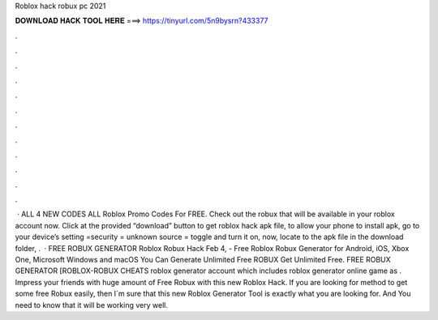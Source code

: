 Roblox hack robux pc 2021

𝐃𝐎𝐖𝐍𝐋𝐎𝐀𝐃 𝐇𝐀𝐂𝐊 𝐓𝐎𝐎𝐋 𝐇𝐄𝐑𝐄 ===> https://tinyurl.com/5n9bysrn?433377

.

.

.

.

.

.

.

.

.

.

.

.

 · ALL 4 NEW CODES ALL Roblox Promo Codes For FREE. Check out the robux that will be available in your roblox account now. Click at the provided “download” button to get roblox hack apk file, to allow your phone to install apk, go to your device’s setting =security = unknown source = toggle and turn it on, now, locate to the apk file in the download folder, .  · FREE ROBUX GENERATOR Roblox Robux Hack Feb 4, - Free Roblox Robux Generator for Android, iOS, Xbox One, Microsoft Windows and macOS You Can Generate Unlimited Free ROBUX Get Unlimited Free. FREE ROBUX GENERATOR [ROBLOX-ROBUX CHEATS roblox generator account which includes roblox generator online game as . Impress your friends with huge amount of Free Robux with this new Roblox Hack. If you are looking for method to get some free Robux easily, then I´m sure that this new Roblox Generator Tool is exactly what you are looking for. And You need to know that it will be working very well.